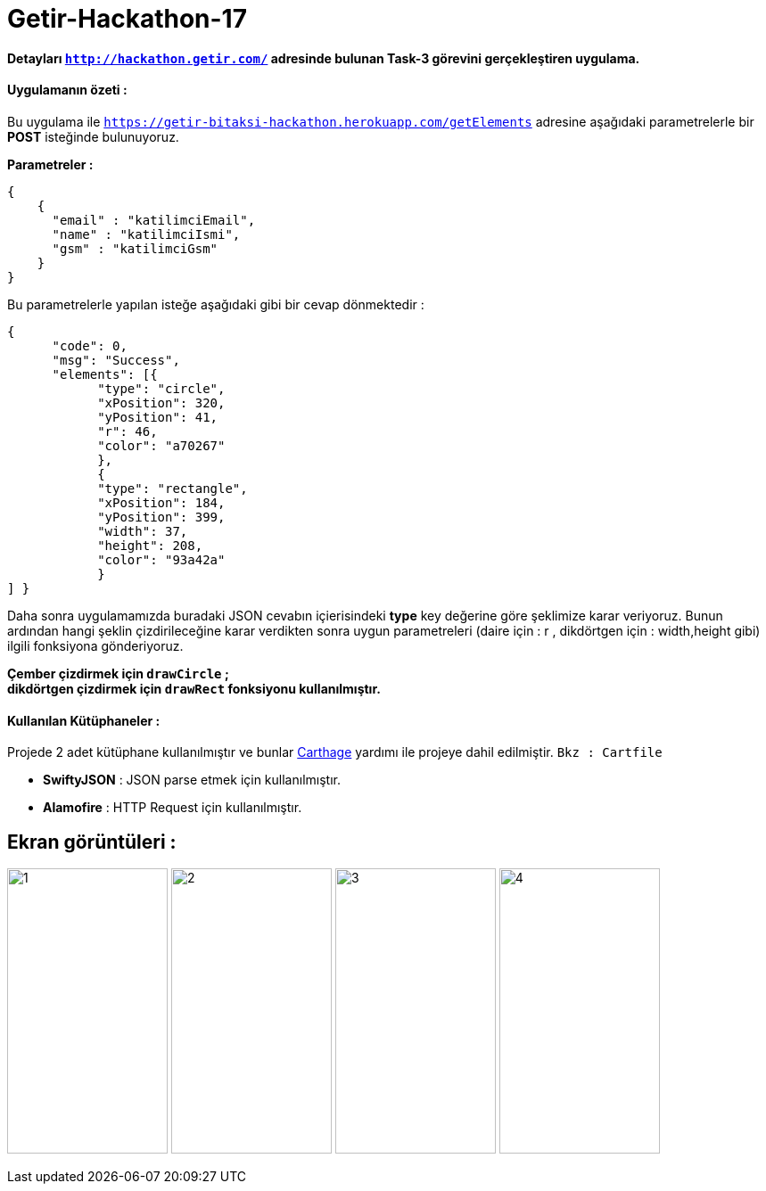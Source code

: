 # Getir-Hackathon-17

*Detayları `http://hackathon.getir.com/` adresinde bulunan Task-3 görevini gerçekleştiren uygulama.*
[%hardbreaks]

:imagesdir: resimler

#### Uygulamanın özeti :
Bu uygulama ile `https://getir-bitaksi-hackathon.herokuapp.com/getElements` adresine aşağıdaki parametrelerle bir *POST* isteğinde bulunuyoruz.
[%heartbreaks]
*Parametreler :*
[source , json]
----
{
    {
      "email" : "katilimciEmail",
      "name" : "katilimciIsmi",
      "gsm" : "katilimciGsm"
    }
}
----
Bu parametrelerle yapılan isteğe aşağıdaki gibi bir cevap dönmektedir : 
[source , json]
----
{
      "code": 0,
      "msg": "Success",
      "elements": [{
            "type": "circle",
            "xPosition": 320,
            "yPosition": 41,
            "r": 46,
            "color": "a70267"
            },
            {
            "type": "rectangle",
            "xPosition": 184,
            "yPosition": 399,
            "width": 37,
            "height": 208,
            "color": "93a42a"
            }
] }
----

Daha sonra uygulamamızda buradaki JSON cevabın içierisindeki *type* key değerine göre şeklimize karar veriyoruz. Bunun ardından hangi şeklin çizdirileceğine karar verdikten sonra uygun parametreleri (daire için : r , dikdörtgen için : width,height gibi) ilgili fonksiyona gönderiyoruz.

*Çember çizdirmek için `drawCircle` ; +
dikdörtgen çizdirmek için `drawRect` fonksiyonu kullanılmıştır.*

#### Kullanılan Kütüphaneler :

Projede 2 adet kütüphane kullanılmıştır ve bunlar https://github.com/Carthage/Carthage[Carthage] yardımı ile projeye dahil edilmiştir. `Bkz : Cartfile`

* *SwiftyJSON* : JSON parse etmek için kullanılmıştır.
* *Alamofire* : HTTP Request için kullanılmıştır.

## Ekran görüntüleri :

image:1.png[1,180,320,align="left"]
image:2.png[2,180,320,align="left"]
image:3.png[3,180,320,align="left"]
image:4.png[4,180,320,align="left"]
